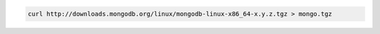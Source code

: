 .. this file is generated with a dynamic release number by the build
   process.

.. code-block:: sh

   curl http://downloads.mongodb.org/linux/mongodb-linux-x86_64-x.y.z.tgz > mongo.tgz
